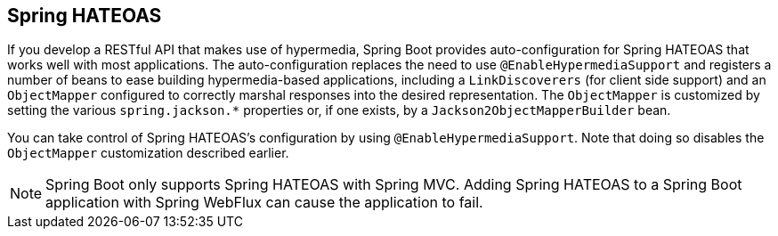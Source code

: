 [[web.spring-hateoas]]
== Spring HATEOAS
If you develop a RESTful API that makes use of hypermedia, Spring Boot provides auto-configuration for Spring HATEOAS that works well with most applications.
The auto-configuration replaces the need to use `@EnableHypermediaSupport` and registers a number of beans to ease building hypermedia-based applications, including a `LinkDiscoverers` (for client side support) and an `ObjectMapper` configured to correctly marshal responses into the desired representation.
The `ObjectMapper` is customized by setting the various `spring.jackson.*` properties or, if one exists, by a `Jackson2ObjectMapperBuilder` bean.

You can take control of Spring HATEOAS's configuration by using `@EnableHypermediaSupport`.
Note that doing so disables the `ObjectMapper` customization described earlier.

NOTE: Spring Boot only supports Spring HATEOAS with Spring MVC.
Adding Spring HATEOAS to a Spring Boot application with Spring WebFlux can cause the application to fail.
